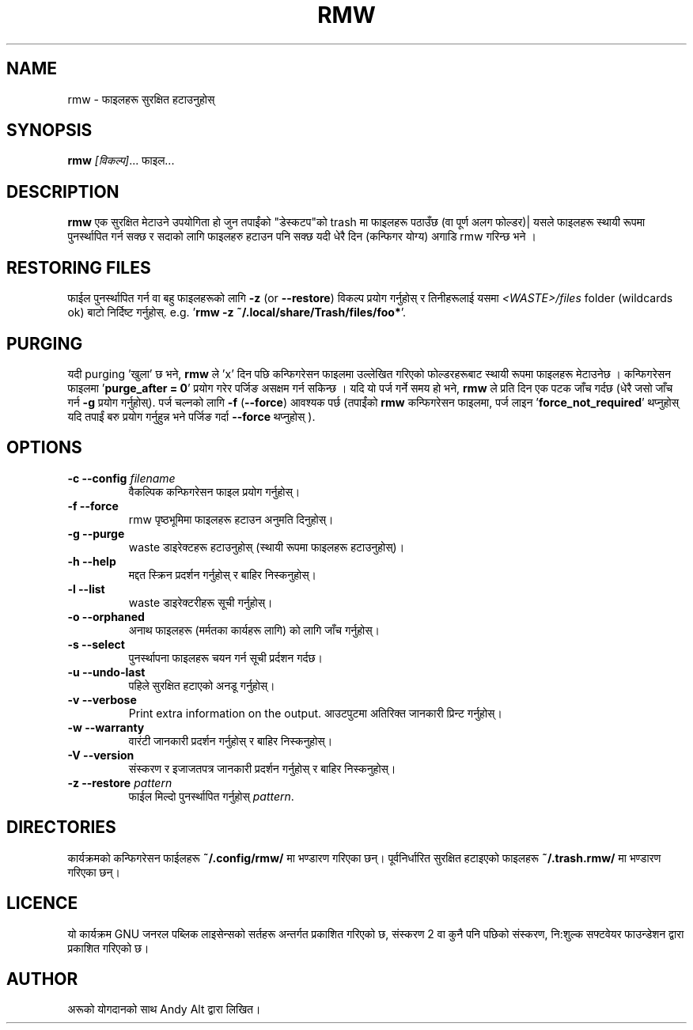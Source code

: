 .TH RMW 1 2017-10-14
.SH NAME
rmw - फाइलहरू सुरक्षित हटाउनुहोस्
.SH SYNOPSIS
\fBrmw\fR \fI[विकल्प]\fR... फाइल...
.SH DESCRIPTION
\fBrmw\fR एक सुरक्षित मेटाउने उपयोगिता हो जुन तपाईंको "डेस्कटप"को trash मा फाइलहरू पठाउँछ 
(वा पूर्ण अलग फोल्डर)| यसले फाइलहरू स्थायी रूपमा पुनर्स्थापित गर्न सक्छ र सदाको लागि फाइलहरु हटाउन पनि सक्छ यदी
धेरै दिन (कन्फिगर योग्य) अगाडि rmw गरिन्छ भने । 
.SH RESTORING FILES
फाईल पुनर्स्थापित गर्न वा बहु फाइलहरूको लागि \fB\-z\fR (or \fB\-\-restore\fR) विकल्प प्रयोग गर्नुहोस् 
र तिनीहरूलाई यसमा  \fI<WASTE>/files\fR folder (wildcards ok) बाटो निर्दिष्ट गर्नुहोस्.
e.g. '\fBrmw \-z ~/.local/share/Trash/files/foo*\fR'.
.SH PURGING 
यदी purging 'खुला' छ भने, \fBrmw\fR ले 'x' दिन पछि कन्फिगरेसन फाइलमा उल्लेखित गरिएको फोल्डरहरूबाट 
स्थायी रूपमा फाइलहरू मेटाउनेछ । 
कन्फिगरेसन फाइलमा '\fBpurge_after = 0\fR' प्रयोग गरेर पर्जिङ असक्षम गर्न सकिन्छ । 
यदि यो पर्ज गर्ने समय हो भने, \fBrmw\fR ले प्रति दिन एक पटक जाँच गर्दछ  (धेरै जसो जाँच गर्न \fB\-g\fR प्रयोग गर्नुहोस्).
पर्ज चल्नको लागि  \fB\-f\fR (\fB\-\-force\fR) आवश्यक पर्छ (तपाईंको \fBrmw\fR कन्फिगरेसन फाइलमा, पर्ज 
लाइन '\fBforce_not_required\fR' थप्नुहोस् यदि तपाईं बरु प्रयोग गर्नुहुन्न भने पर्जिङ गर्दा \fB\-\-force\fR थप्नुहोस् ).
.SH OPTIONS
.TP
\fB\-c \-\-config\fR \fIfilename\fR
वैकल्पिक कन्फिगरेसन फाइल प्रयोग गर्नुहोस्।
.TP
\fB\-f \-\-force\fR
rmw पृष्ठभूमिमा फाइलहरू हटाउन अनुमति दिनुहोस्।
.TP
\fB\-g \-\-purge\fR
waste डाइरेक्टहरू हटाउनुहोस् (स्थायी रूपमा फाइलहरू हटाउनुहोस्)।
.TP
\fB\-h \-\-help\fR
मद्दत स्क्रिन प्रदर्शन गर्नुहोस् र बाहिर निस्कनुहोस्।
.TP
\fB\-l \-\-list\fR
waste डाइरेक्टरीहरू सूची गर्नुहोस्।
.TP
\fB\-o \-\-orphaned\fR
अनाथ फाइलहरू (मर्मतका कार्यहरू लागि) को लागि जाँच गर्नुहोस्।
.TP
\fB\-s \-\-select\fR
पुनर्स्थापना फाइलहरू चयन गर्न सूची प्रर्दशन गर्दछ।
.TP
\fB\-u \-\-undo-last\fR
पहिले सुरक्षित हटाएको अनडू गर्नुहोस्।
.TP
\fB\-v \-\-verbose\fR
Print extra information on the output.
आउटपुटमा अतिरिक्त जानकारी प्रिन्ट गर्नुहोस्।
.TP
\fB\-w \-\-warranty\fR
वारंटी जानकारी प्रदर्शन गर्नुहोस् र बाहिर निस्कनुहोस्।
.TP
\fB\-V \-\-version\fR
संस्करण र इजाजतपत्र जानकारी  प्रदर्शन गर्नुहोस् र बाहिर निस्कनुहोस्।
.TP
\fB\-z \-\-restore\fR \fIpattern\fR
फाईल मिल्दो पुनर्स्थापित गर्नुहोस् \fIpattern\fR.
.SH DIRECTORIES
कार्यक्रमको कन्फिगरेसन फाईलहरू \fB~/.config/rmw/\fR मा भण्डारण गरिएका छन्।
पूर्वनिर्धारित सुरक्षित हटाइएको फाइलहरू \fB~/.trash.rmw/\fR मा भण्डारण गरिएका छन्।
.SH LICENCE
यो कार्यक्रम GNU जनरल पब्लिक लाइसेन्सको सर्तहरू अन्तर्गत प्रकाशित गरिएको छ,
संस्करण 2 वा कुनै पनि पछिको संस्करण, नि:शुल्क सफ्टवेयर फाउन्डेशन द्वारा प्रकाशित गरिएको छ।
.SH AUTHOR
अरूको योगदानको साथ Andy Alt द्वारा लिखित।
